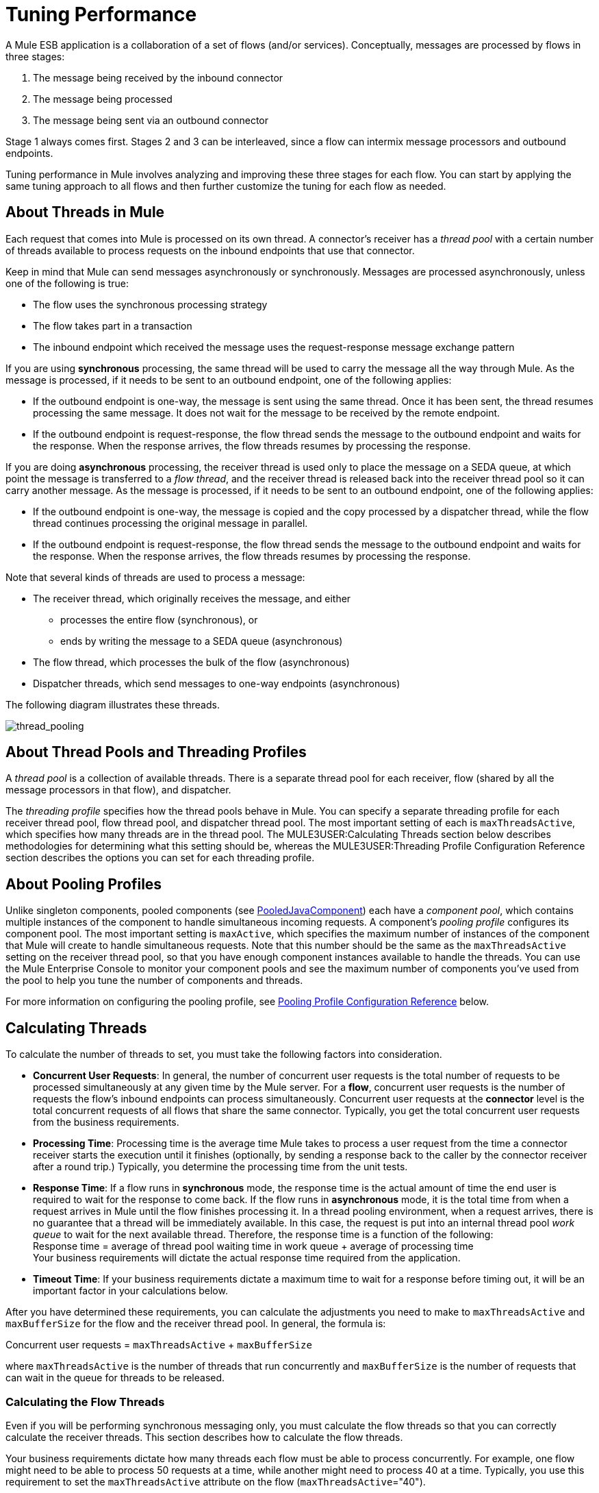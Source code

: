 = Tuning Performance

A Mule ESB application is a collaboration of a set of flows (and/or services). Conceptually, messages are processed by flows in three stages:

. The message being received by the inbound connector
. The message being processed
. The message being sent via an outbound connector

Stage 1 always comes first. Stages 2 and 3 can be interleaved, since a flow can intermix message processors and outbound endpoints.

Tuning performance in Mule involves analyzing and improving these three stages for each flow. You can start by applying the same tuning approach to all flows and then further customize the tuning for each flow as needed.

== About Threads in Mule

Each request that comes into Mule is processed on its own thread. A connector's receiver has a _thread pool_ with a certain number of threads available to process requests on the inbound endpoints that use that connector.

Keep in mind that Mule can send messages asynchronously or synchronously. Messages are processed asynchronously, unless one of the following is true:

* The flow uses the synchronous processing strategy
* The flow takes part in a transaction
* The inbound endpoint which received the message uses the request-response message exchange pattern

If you are using *synchronous* processing, the same thread will be used to carry the message all the way through Mule. As the message is processed, if it needs to be sent to an outbound endpoint, one of the following applies:

* If the outbound endpoint is one-way, the message is sent using the same thread. Once it has been sent, the thread resumes processing the same message. It does not wait for the message to be received by the remote endpoint.
* If the outbound endpoint is request-response, the flow thread sends the message to the outbound endpoint and waits for the response. When the response arrives, the flow threads resumes by processing the response.

If you are doing *asynchronous* processing, the receiver thread is used only to place the message on a SEDA queue, at which point the message is transferred to a _flow thread_, and the receiver thread is released back into the receiver thread pool so it can carry another message. As the message is processed, if it needs to be sent to an outbound endpoint, one of the following applies:

* If the outbound endpoint is one-way, the message is copied and the copy processed by a dispatcher thread, while the flow thread continues processing the original message in parallel.
* If the outbound endpoint is request-response, the flow thread sends the message to the outbound endpoint and waits for the response. When the response arrives, the flow threads resumes by processing the response.

Note that several kinds of threads are used to process a message:

* The receiver thread, which originally receives the message, and either
** processes the entire flow (synchronous), or
** ends by writing the message to a SEDA queue (asynchronous)
* The flow thread, which processes the bulk of the flow (asynchronous)
* Dispatcher threads, which send messages to one-way endpoints (asynchronous)

The following diagram illustrates these threads.

image:thread_pooling.png[thread_pooling]

== About Thread Pools and Threading Profiles

A _thread pool_ is a collection of available threads. There is a separate thread pool for each receiver, flow (shared by all the message processors in that flow), and dispatcher.

The _threading profile_ specifies how the thread pools behave in Mule. You can specify a separate threading profile for each receiver thread pool, flow thread pool, and dispatcher thread pool. The most important setting of each is `maxThreadsActive`, which specifies how many threads are in the thread pool. The MULE3USER:Calculating Threads section below describes methodologies for determining what this setting should be, whereas the MULE3USER:Threading Profile Configuration Reference section describes the options you can set for each threading profile.

== About Pooling Profiles

Unlike singleton components, pooled components (see http://www.mulesoft.org/docs/site/current/apidocs/org/mule/component/PooledJavaComponent.html[PooledJavaComponent]) each have a _component pool_, which contains multiple instances of the component to handle simultaneous incoming requests. A component's _pooling profile_ configures its component pool. The most important setting is `maxActive`, which specifies the maximum number of instances of the component that Mule will create to handle simultaneous requests. Note that this number should be the same as the `maxThreadsActive` setting on the receiver thread pool, so that you have enough component instances available to handle the threads. You can use the Mule Enterprise Console to monitor your component pools and see the maximum number of components you've used from the pool to help you tune the number of components and threads.

For more information on configuring the pooling profile, see <<Pooling Profile Configuration Reference>> below.

== Calculating Threads

To calculate the number of threads to set, you must take the following factors into consideration.

* *Concurrent User Requests*: In general, the number of concurrent user requests is the total number of requests to be processed simultaneously at any given time by the Mule server. For a *flow*, concurrent user requests is the number of requests the flow's inbound endpoints can process simultaneously. Concurrent user requests at the *connector* level is the total concurrent requests of all flows that share the same connector. Typically, you get the total concurrent user requests from the business requirements.

* *Processing Time*: Processing time is the average time Mule takes to process a user request from the time a connector receiver starts the execution until it finishes (optionally, by sending a response back to the caller by the connector receiver after a round trip.) Typically, you determine the processing time from the unit tests.

* *Response Time*: If a flow runs in *synchronous* mode, the response time is the actual amount of time the end user is required to wait for the response to come back. If the flow runs in *asynchronous* mode, it is the total time from when a request arrives in Mule until the flow finishes processing it. In a thread pooling environment, when a request arrives, there is no guarantee that a thread will be immediately available. In this case, the request is put into an internal thread pool _work queue_ to wait for the next available thread. Therefore, the response time is a function of the following: +
Response time = average of thread pool waiting time in work queue + average of processing time +
Your business requirements will dictate the actual response time required from the application.

* *Timeout Time*: If your business requirements dictate a maximum time to wait for a response before timing out, it will be an important factor in your calculations below.

After you have determined these requirements, you can calculate the adjustments you need to make to `maxThreadsActive` and `maxBufferSize` for the flow and the receiver thread pool. In general, the formula is:

Concurrent user requests = `maxThreadsActive` + `maxBufferSize`

where `maxThreadsActive` is the number of threads that run concurrently and `maxBufferSize` is the number of requests that can wait in the queue for threads to be released.

=== Calculating the Flow Threads

Even if you will be performing synchronous messaging only, you must calculate the flow threads so that you can correctly calculate the receiver threads. This section describes how to calculate the flow threads.

Your business requirements dictate how many threads each flow must be able to process concurrently. For example, one flow might need to be able to process 50 requests at a time, while another might need to process 40 at a time. Typically, you use this requirement to set the `maxThreadsActive` attribute on the flow (`maxThreadsActive`="40").

If you have requirements for timeout settings for synchronous processing, you must do some additional calculations for each flow.

. Run synchronous test cases to determine the response time.
. Subtract the response time from the timeout time dictated by your business requirements. This is your _maximum wait time_ (maximum wait time = timeout time - response time).
. Divide the maximum wait time by the response time to get the number of _batches_ that will be run sequentially to complete all concurrent requests within the maximum wait time (batches = maximum wait time / response time). Requests wait in the queue until the first batch is finished, and then the first batch's threads are released and used by the next batch.
. Divide the concurrent user requests by the number of batches to get the thread size for the flow's `maxThreadsActive` setting (that is, `maxThreadsActive` = concurrent user requests / processing batches). This is the total number of threads that can be run simultaneously for this flow.
. Set `maxBufferSize` to the concurrent user requests minus the `maxThreadsActive` setting (that is, `maxBufferSize` = concurrent user requests - `maxThreadsActive`). This is the number of requests that can wait in the queue for threads to become available.

For example, assume a flow must have the ability to process 200 concurrent user requests, your timeout setting is 10 seconds, and the response time is 2 seconds, making your maximum wait time 8 seconds (10 seconds timeout minus 2 seconds response time). Divide the maximum wait time (8 seconds) by the response time (2 seconds) to get the number of batches (4). Finally, divide the concurrent user requests requirement (200 requests) by the batches (4) to get the `maxThreadsActive` setting (50) for the flow. Subtract this number (50) from the concurrent user requests (200) to get your `maxBufferSize` (150).

In summary, the formulas for synchronous processing with timeout restrictions are:

* Maximum wait time = timeout time - response time
* Batches = maximum wait time / response time
* `maxThreadsActive` = concurrent user requests / batches
* `maxBufferSize` = concurrent user requests - `maxThreadsActive`

=== Calculating the Receiver Threads

A connector's receiver is shared by all flows that specify the same connector on their inbound endpoint. The previous section described how to calculate the `maxThreadsActive` attribute for each flow. To calculate the `maxThreadsActive` setting for the receiver, that is, how many threads you should assign to a connector's receiver thread pool, sum the `maxThreadsActive` setting for each flow that uses that connector on their inbound endpoints:

`maxThreadsActive` = ∑ (flow 1 `maxThreadsActive`, flow 2 `maxThreadsActive`...flow _n_ `maxThreadsActive`)

For example, if you have three flows whose inbound endpoints use the VM connector, and your business requirements dictate that two of the flows should handle 50 requests at a time and the third flow should handle 40 requests at a time, set `maxThreadsActive` to 140 in the receiver threading profile for the VM connector.

=== Calculating the Dispatcher Threads

Dispatcher threads are used only for asynchronous outbound processing (that is, one-way outbound dispatching from asynchronous flows). Typically, set `maxThreadsActive` for the dispatcher to the sum of `maxThreadsActive` values for all flows that use that dispatcher.

=== Other Considerations

You can trade off queue sizes and maximum pool sizes. Using large queues and small pools minimizes CPU usage, OS resources, and context-switching overhead, but it can lead to artificially low throughput. If tasks frequently block (for example, if they are I/O bound), a system may be able to schedule time for more threads than you otherwise allow. Use of small queues generally requires larger pool sizes, which keeps CPUs busier but may encounter unacceptable scheduling overhead, which also decreases throughput.

== Additional Performance Tuning Tips

* In the `log4j.properties` file in your `conf` directory, set up logging to a file instead of the console, which will bypass the wrapper logging and speed up performance. To do this, create a new file appender (org.apache.log4j.FileAppender), specify the file and optionally the layout and other settings, and then change "console" to the file appender. For example:

[source, code, linenums]
----
log4j.rootCategory=INFO, mulelogfile

log4j.appender.mulelogfile=org.apache.log4j.FileAppender
log4j.appender.mulelogfile.layout=org.apache.log4j.PatternLayout
log4j.appender.mulelogfile.layout.ConversionPattern=%-22d{dd/MMM/yyyy HH:mm:ss} - %m%n
log4j.appender.mulelogfile.file=custommule.log
----

* If you have a very large number of flows in the same Mule instance, if you have components that take more than a couple seconds to process, or if you are processing very large payloads or are using slower transports, you should increase the `shutdownTimeout` attribute (see link:/mule-user-guide/v/3.2/global-settings-configuration-reference[Global Settings Configuration Reference]) to enable graceful shutdown.
* If polling is enabled for a connector, one thread will be in use by polling, so you should increment your `maxThreadsActive` setting by one. Polling is available on connectors such as File, FTP, and STDIO that extend http://www.mulesoft.org/docs/site/current/apidocs/org/mule/transport/AbstractPollingMessageReceiver.html[AbstractPollingMessageReceiver].
* If you are using VM to pass a message between flows, you can typically reduce the total number of threads because VM is so fast.
* If you are processing very heavy loads, or if your endpoints have different simultaneous request requirements (for example, one endpoint requires the ability to process 20 simultaneous requests but another endpoint using the same connector requires 50), you might want to split up the connector so that you have one connector per endpoint.

== Threading Profile Configuration Reference

Following are the elements you configure for threading profiles. You can create a threading profile at the following levels:

* Configuration level (`<configuration>`)
* Connector level (`<connector>`)
* Flow level (`<flow>`)

The rest of this section describes the elements and attributes you can set at each of these levels.

== Configuration Level

The `<default-threading-profile>`, `<default-receiver-threading-profile>`, and `<default-dispatcher-threading-profile>` elements can be set in the `<configuration>` element to set default threading profiles for all connectors. Following are details on each of these elements.

=== Default Threading Profile

The default threading profile, used by components and by endpoints for dispatching and receiving if no more specific configuration is given.

Attributes of <default-threading-profile...>"

[%header%,cols="25s,75a"]
|===
|Attribute |Description
|maxThreadsActive |The maximum number of threads to use.

*Type*: integer +
*Required*: no +
*Default*: none
|maxThreadsIdle |The maximum number of idle or inactive threads that can be in the pool before they are destroyed.

*Type*: integer +
*Required*: no +
*Default*: none
|doThreading |Whether threading should be used (default is true).

*Type*: boolean +
*Required*: no +
*Default*: `true`
|threadTTL |Determines how long an inactive thread is kept in the pool before being discarded.

*Type*: integer +
*Required*: no +
*Default*: none
|poolExhaustedAction |When the maximum pool size or queue size is bounded, this value determines how to handle incoming tasks. If you configure a threading profile with `poolExhaustedAction=WAIT` and a `maxBufferSize` of a positive value, the thread pool does not grow from `maxThreadsIdle (corePoolSize)` towards `maxThreadsActive (maxPoolSize)` unless the queue is completely filled up. 

Possible values for poolExhaustedAction are: 

* WAIT - Wait until a thread becomes available. Don't use this value if the minimum number of threads is zero, in which case a thread may never become available.
* DISCARD - Throw away the current request and return.
* DISCARD_OLDEST - Throw away the oldest request and return.
* ABORT - Throw a RuntimeException.
* RUN - The default; the thread making the execute request runs the task itself, which helps guard against lockup.

*Type*: WAIT, DISCARD, DISCARD_OLDEST, ABORT, RUN +
*Required*: no +
*Default*: `RUN`
|threadWaitTimeout |How long to wait in milliseconds when the pool exhausted action is WAIT. If the value is negative, it  waits indefinitely.

*Type*: integer +
*Required*: no +
*Default*: none
|maxBufferSize |Determines how many requests are queued when the pool is at maximum usage capacity and the pool exhausted action is WAIT. The buffer is used as an overflow. Any BlockingQueue may be used to transfer and hold submitted tasks. The use of this queue interacts with pool sizing:

* If fewer than corePoolSize threads are running, the Executor always prefers adding a new thread rather than queuing.
* If corePoolSize or more threads are running, the Executor always prefers queuing a request rather than adding a new thread.
* If a request cannot be queued, a new thread is created unless this would exceed maximumPoolSize, in which case, the task is rejected.
|===

=== Default Receiver Threading Profile

The default receiving threading profile, which modifies the default-threading-profile values and is used by endpoints for receiving messages. This can also be configured on connectors, in which case the connector configuration is used instead of this default.

Attributes of <default-receiver-threading-profile...>:

[%header%,cols="25s,75a"]
|===
|Attribute |Description
|maxThreadsActive |The maximum number of threads to use.

*Type*: integer +
*Required*: no +
*Default*: none
|maxThreadsIdle |The maximum number of idle or inactive threads that can be in the pool before they are destroyed.

*Type*: integer +
*Required*: no +
*Default*: none
|doThreading |Whether threading should be used (default is true).

*Type*: boolean +
*Required*: no +
*Default*: `true`
|threadTTL |Determines how long an inactive thread is kept in the pool before being discarded.

*Type*: integer +
*Required*: no +
*Default*: none
|poolExhaustedAction |When the maximum pool size or queue size is bounded, this value determines how to handle incoming tasks. If you configure a threading profile with `poolExhaustedAction=WAIT` and a `maxBufferSize` of a positive value, the thread pool does not grow from `maxThreadsIdle (corePoolSize)` towards `maxThreadsActive (maxPoolSize)` unless the queue is completely filled up. 

Possible values for poolExhaustedAction are: 

* WAIT - Wait until a thread becomes available. Don't use this value if the minimum number of threads is zero, in which case a thread may never become available.
* DISCARD - Throw away the current request and return.
* DISCARD_OLDEST - Throw away the oldest request and return.
* ABORT - Throw a RuntimeException.
* RUN - The default; the thread making the execute request runs the task itself, which helps guard against lockup.

*Type*: WAIT, DISCARD, DISCARD_OLDEST, ABORT, RUN +
*Required*: no +
*Default*: `RUN`
|threadWaitTimeout |How long to wait in milliseconds when the pool exhausted action is WAIT. If the value is negative, it  waits indefinitely.

*Type*: integer +
*Required*: no +
*Default*: none
|maxBufferSize |Determines how many requests are queued when the pool is at maximum usage capacity and the pool exhausted action is WAIT. The buffer is used as an overflow. Any BlockingQueue may be used to transfer and hold submitted tasks. The use of this queue interacts with pool sizing:

* If fewer than corePoolSize threads are running, the Executor always prefers adding a new thread rather than queuing.
* If corePoolSize or more threads are running, the Executor always prefers queuing a request rather than adding a new thread.
* If a request cannot be queued, a new thread is created unless this would exceed maximumPoolSize, in which case, the task is rejected.
|===

=== Default Dispatcher Threading Profile

The default dispatching threading profile, which modifies the default-threading-profile values and is used by endpoints for dispatching messages. This can also be configured on connectors, in which case the connector configuration is used instead of this default.

Attributes of <default-dispatcher-threading-profile...>:

[%header%,cols="25s,75a"]
|===
|Attribute |Description
|maxThreadsActive |The maximum number of threads to use.

*Type*: integer +
*Required*: no +
*Default*: none
|maxThreadsIdle |The maximum number of idle or inactive threads that can be in the pool before they are destroyed.

*Type*: integer +
*Required*: no +
*Default*: none
|doThreading |Whether threading should be used (default is true).

*Type*: boolean +
*Required*: no +
*Default*: `true`
|threadTTL |Determines how long an inactive thread is kept in the pool before being discarded.

*Type*: integer +
*Required*: no +
*Default*: none
|poolExhaustedAction |When the maximum pool size or queue size is bounded, this value determines how to handle incoming tasks. If you configure a threading profile with `poolExhaustedAction=WAIT` and a `maxBufferSize` of a positive value, the thread pool does not grow from `maxThreadsIdle (corePoolSize)` towards `maxThreadsActive (maxPoolSize)` unless the queue is completely filled up. 

Possible values for poolExhaustedAction are: 

* WAIT - Wait until a thread becomes available. Don't use this value if the minimum number of threads is zero, in which case a thread may never become available.
* DISCARD - Throw away the current request and return.
* DISCARD_OLDEST - Throw away the oldest request and return.
* ABORT - Throw a RuntimeException.
* RUN - The default; the thread making the execute request runs the task itself, which helps guard against lockup.

*Type*: WAIT, DISCARD, DISCARD_OLDEST, ABORT, RUN +
*Required*: no +
*Default*: `RUN`
|threadWaitTimeout |How long to wait in milliseconds when the pool exhausted action is WAIT. If the value is negative, it  waits indefinitely.

*Type*: integer +
*Required*: no +
*Default*: none
|maxBufferSize |Determines how many requests are queued when the pool is at maximum usage capacity and the pool exhausted action is WAIT. The buffer is used as an overflow. Any BlockingQueue may be used to transfer and hold submitted tasks. The use of this queue interacts with pool sizing:

* If fewer than corePoolSize threads are running, the Executor always prefers adding a new thread rather than queuing.
* If corePoolSize or more threads are running, the Executor always prefers queuing a request rather than adding a new thread.
* If a request cannot be queued, a new thread is created unless this would exceed maximumPoolSize, in which case, the task is rejected.
|===

== Connector Level

The `<receiver-threading-profile>` and `<dispatcher-threading-profile>` elements can be set in the `<connector>` element to configure the threading profiles for that connector. Following are details on each of these elements.

=== Receiver Threading Profile

The threading profile to use when a connector receives messages.

Attributes of <receiver-threading-profile...>

[%header%,cols="25s,75a"]
|===
|Attribute |Description
|maxThreadsActive |The maximum number of threads to use.

*Type*: integer +
*Required*: no +
*Default*: none
|maxThreadsIdle |The maximum number of idle or inactive threads that can be in the pool before they are destroyed.

*Type*: integer +
*Required*: no +
*Default*: none
|doThreading |Whether threading should be used (default is true).

*Type*: boolean +
*Required*: no +
*Default*: `true`
|threadTTL |Determines how long an inactive thread is kept in the pool before being discarded.

*Type*: integer +
*Required*: no +
*Default*: none
|poolExhaustedAction |When the maximum pool size or queue size is bounded, this value determines how to handle incoming tasks. If you configure a threading profile with `poolExhaustedAction=WAIT` and a `maxBufferSize` of a positive value, the thread pool does not grow from `maxThreadsIdle (corePoolSize)` towards `maxThreadsActive (maxPoolSize)` unless the queue is completely filled up. 

Possible values for poolExhaustedAction are: 

* WAIT - Wait until a thread becomes available. Don't use this value if the minimum number of threads is zero, in which case a thread may never become available.
* DISCARD - Throw away the current request and return.
* DISCARD_OLDEST - Throw away the oldest request and return.
* ABORT - Throw a RuntimeException.
* RUN - The default; the thread making the execute request runs the task itself, which helps guard against lockup.

*Type*: WAIT, DISCARD, DISCARD_OLDEST, ABORT, RUN +
*Required*: no +
*Default*: `RUN`
|threadWaitTimeout |How long to wait in milliseconds when the pool exhausted action is WAIT. If the value is negative, it  waits indefinitely.

*Type*: integer +
*Required*: no +
*Default*: none
|maxBufferSize |Determines how many requests are queued when the pool is at maximum usage capacity and the pool exhausted action is WAIT. The buffer is used as an overflow. Any BlockingQueue may be used to transfer and hold submitted tasks. The use of this queue interacts with pool sizing:

* If fewer than corePoolSize threads are running, the Executor always prefers adding a new thread rather than queuing.
* If corePoolSize or more threads are running, the Executor always prefers queuing a request rather than adding a new thread.
* If a request cannot be queued, a new thread is created unless this would exceed maximumPoolSize, in which case, the task is rejected.
|===

=== Dispatcher Threading Profile

The threading profile to use when a connector dispatches messages.

Attributes of <dispatcher-threading-profile...>:

[%header%,cols="25s,75a"]
|===
|Attribute |Description
|maxThreadsActive |The maximum number of threads to use.

*Type*: integer +
*Required*: no +
*Default*: none
|maxThreadsIdle |The maximum number of idle or inactive threads that can be in the pool before they are destroyed.

*Type*: integer +
*Required*: no +
*Default*: none
|doThreading |Whether threading should be used (default is true).

*Type*: boolean +
*Required*: no +
*Default*: `true`
|threadTTL |Determines how long an inactive thread is kept in the pool before being discarded.

*Type*: integer +
*Required*: no +
*Default*: none
|poolExhaustedAction |When the maximum pool size or queue size is bounded, this value determines how to handle incoming tasks. If you configure a threading profile with `poolExhaustedAction=WAIT` and a `maxBufferSize` of a positive value, the thread pool does not grow from `maxThreadsIdle (corePoolSize)` towards `maxThreadsActive (maxPoolSize)` unless the queue is completely filled up. 

Possible values for poolExhaustedAction are: 

* WAIT - Wait until a thread becomes available. Don't use this value if the minimum number of threads is zero, in which case a thread may never become available.
* DISCARD - Throw away the current request and return.
* DISCARD_OLDEST - Throw away the oldest request and return.
* ABORT - Throw a RuntimeException.
* RUN - The default; the thread making the execute request runs the task itself, which helps guard against lockup.

*Type*: WAIT, DISCARD, DISCARD_OLDEST, ABORT, RUN +
*Required*: no +
*Default*: `RUN`
|threadWaitTimeout |How long to wait in milliseconds when the pool exhausted action is WAIT. If the value is negative, it  waits indefinitely.

*Type*: integer +
*Required*: no +
*Default*: none
|maxBufferSize |Determines how many requests are queued when the pool is at maximum usage capacity and the pool exhausted action is WAIT. The buffer is used as an overflow. Any BlockingQueue may be used to transfer and hold submitted tasks. The use of this queue interacts with pool sizing:

* If fewer than corePoolSize threads are running, the Executor always prefers adding a new thread rather than queuing.
* If corePoolSize or more threads are running, the Executor always prefers queuing a request rather than adding a new thread.
* If a request cannot be queued, a new thread is created unless this would exceed maximumPoolSize, in which case, the task is rejected.
|===

== Flow Level

The threading profile for a flow can be on any of the asynchronous processing strategies, for example `<queued-asynchronous-processing-strategy>`. In particular, you can set the attributes:

* `maxThreads` – The maximum number of threads that will be used when under load. (Same as `maxThreadsActive`)
* `minThreads` – The number of idle threads that will kept in the pool when there is no load. (Same as `maxThreadsIdle`)
* `threadTTL` – Determines how long an inactive thread is kept in the pool before being discarded.
* `poolExhaustedAction` – The action to take when no threads are available.
* `threadWaitTimeout` – How long to wait for a thread to become available.
* `maxBufferSize` – how many requests are queued when no threads are available. +
Following are details on this element.

=== Queued Asynchronous Processing Strategy

Decouples the recieving of a new message from it's processing using a queue. The queue is polled and a thread pool is used to process the pipeline of message processors asynchonously in a worker thread.

Attributes of <queued-asynchronous-processing-strategy...>:

[%header%,cols="25s,75a"]
|===
|Attribute |Description
|name |The name used to identify the processing strategy.

*Type*: name +
*Required*: no +
*Default*: none
|maxThreads |The maximum number of threads to use under load.

*Type*: integer +
*Required*: no +
*Default*: none
|minThreads |The number of idle threads to keep in the pool when there is no load.

*Type*: integer +
*Required*: no +
*Default*: none
|threadTTL |Determines how long an inactive thread is kept in the pool before being discarded.

*Type*: integer +
*Required*: no +
*Default*: none
|poolExhaustedAction |When the maximum pool size or queue size is bounded, this value determines how to handle incoming tasks. If you configure a threading profile with `poolExhaustedAction=WAIT` and a `maxBufferSize` of a positive value, the thread pool does not grow from `maxThreadsIdle (corePoolSize)` towards `maxThreadsActive (maxPoolSize)` unless the queue is completely filled up. 

Possible values for poolExhaustedAction are: 

* WAIT - Wait until a thread becomes available. Don't use this value if the minimum number of threads is zero, in which case a thread may never become available.
* DISCARD - Throw away the current request and return.
* DISCARD_OLDEST - Throw away the oldest request and return.
* ABORT - Throw a RuntimeException.
* RUN - The default; the thread making the execute request runs the task itself, which helps guard against lockup.

*Type*: WAIT, DISCARD, DISCARD_OLDEST, ABORT, RUN +
*Required*: no +
*Default*: `RUN`
|threadWaitTimeout |How long to wait in milliseconds when the pool exhausted action is WAIT. If the value is negative, it  waits indefinitely.

*Type*: integer +
*Required*: no +
*Default*: none
|maxBufferSize |Determines how many requests are queued when the pool is at maximum usage capacity and the pool exhausted action is WAIT. The buffer is used as an overflow. Any BlockingQueue may be used to transfer and hold submitted tasks. The use of this queue interacts with pool sizing:

* If fewer than corePoolSize threads are running, the Executor always prefers adding a new thread rather than queuing.
* If corePoolSize or more threads are running, the Executor always prefers queuing a request rather than adding a new thread.
* If a request cannot be queued, a new thread is created unless this would exceed maximumPoolSize, in which case, the task is rejected.
|===

== Pooling Profile Configuration Reference

Each pooled component has its own pooling profile. You configure the pooling profile using the `<pooling-profile>` element on the `<pooled-component>` element.

[%header%,cols="25s,75a"]
|===
|Attribute |Description
|maxActive |Controls the maximum number of Mule components that can be borrowed from a session at one time. When set to a negative value, there is no limit to the number of components that may be active at one time. When maxActive is exceeded, the pool is said to be exhausted.

*Type*: string +
*Required*: no +
*Default*: none
|maxIdle |Controls the maximum number of Mule components that can sit idle in the pool at any time. When set to a negative value, there is no limit to the number of Mule components that may be idle at one time.

*Type*: string +
*Required*: no +
*Default*: none
|initialisationPolicy |Determines how components in a pool should be initialized. The possible values are: 

* INITIALISE_NONE - Do not load any components into the pool on startup.
* INITIALISE_ONE - Loads one initial component into the pool on startup.
* INITIALISE_ALL - Loads all components in the pool on startup.

*Type*: INITIALISE_NONE, INITIALISE_ONE, INITIALISE_ALL +
*Required*: no +
*Default*: `INITIALISE_ONE`
|exhaustedAction |Specifies the behavior of the Mule component pool when the pool is exhausted. Possible values are: 
* WHEN_EXHAUSTED_FAIL - Throws `NoSuchElementException`
* WHEN_EXHAUSTED_WAIT - Blocks by invoking Object.wait(long) until a new or idle object is available
* WHEN_EXHAUSTED_GROW - Creates a new Mule instance and returns it, essentially making maxActive meaningless. If a positive maxWait value is supplied, it blocks for at most that many milliseconds, after which a `NoSuchElementException` is thrown. If maxThreadWait is a negative value, it blocks indefinitely.

*Type*: WHEN_EXHAUSTED_GROW, WHEN_EXHAUSTED_WAIT, WHEN_EXHAUSTED_FAIL +
*Required*: no +
*Default*: `WHEN_EXHAUSTED_GROW`
|maxWait |Specifies the number of milliseconds to wait for a pooled component to become available when the pool is exhausted and the exhaustedAction is set to WHEN_EXHAUSTED_WAIT.

*Type*: string +
*Required*: no +
*Default*: none
|evictionCheckIntervalMillis |Specifies the number of milliseconds between runs of the object evictor. When non-positive, no object evictor is executed.

*Type*: string +
*Required*: no +
*Default*: none
|minEvictionMillis |Determines the minimum amount of time an object may sit idle in the pool before it is eligible for eviction. When non-positive, no objects will be evicted from the pool due to idle time alone.

*Type*: string +
*Required*: no +
*Default*: none
|===
